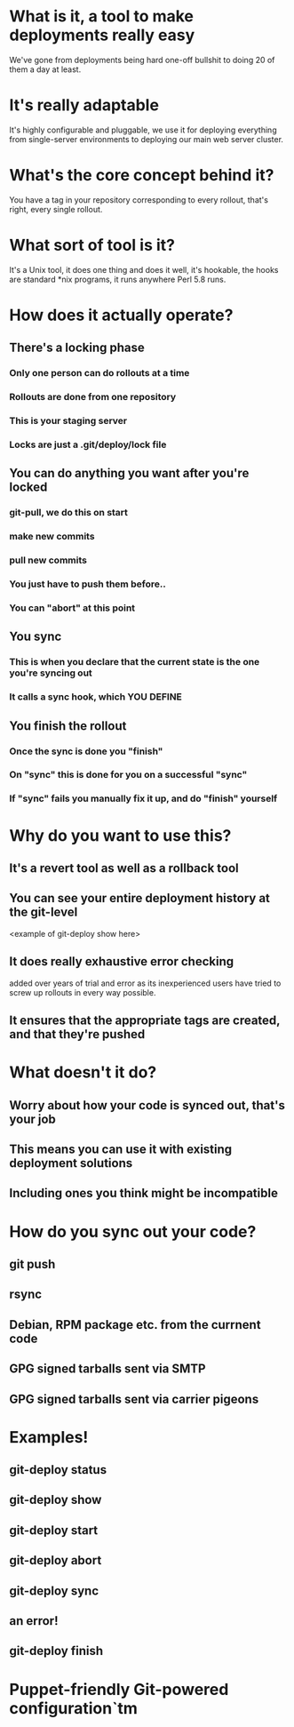 * What is it, a tool to make deployments really easy

  We've gone from deployments being hard one-off bullshit to doing 20
  of them a day at least.

* It's really adaptable

  It's highly configurable and pluggable, we use it for deploying
  everything from single-server environments to deploying our main web
  server cluster.

* What's the core concept behind it?

  You have a tag in your repository corresponding to every rollout,
  that's right, every single rollout.

* What sort of tool is it?

  It's a Unix tool, it does one thing and does it well, it's hookable,
  the hooks are standard *nix programs, it runs anywhere Perl 5.8
  runs.

* How does it actually operate?

** There's a locking phase

*** Only one person can do rollouts at a time
*** Rollouts are done from one repository
*** This is your staging server
*** Locks are just a .git/deploy/lock file

** You can do anything you want after you're locked

*** git-pull, we do this on start
*** make new commits
*** pull new commits
*** You just have to push them before..
*** You can "abort" at this point

** You sync
*** This is when you declare that the current state is the one you're syncing out
*** It calls a sync hook, which YOU DEFINE

** You finish the rollout
*** Once the sync is done you "finish"
*** On "sync" this is done for you on a successful "sync"
*** If "sync" fails you manually fix it up, and do "finish" yourself

* Why do you want to use this?

** It's a revert tool as well as a rollback tool
** You can see your entire deployment history at the git-level

   <example of git-deploy show here>
** It does really exhaustive error checking

   added over years of trial and error as its inexperienced users have
   tried to screw up rollouts in every way possible.
** It ensures that the appropriate tags are created, and that they're pushed

* What doesn't it do?

** Worry about how your code is synced out, that's your job
** This means you can use it with existing deployment solutions
** Including ones you think might be incompatible

* How do you sync out your code?

** git push
** rsync
** Debian, RPM package etc. from the currnent code
** GPG signed tarballs sent via SMTP
** GPG signed tarballs sent via carrier pigeons

* Examples!

** git-deploy status
** git-deploy show
** git-deploy start
** git-deploy abort
** git-deploy sync
** an error!
** git-deploy finish

* Puppet-friendly Git-powered configuration`tm 
